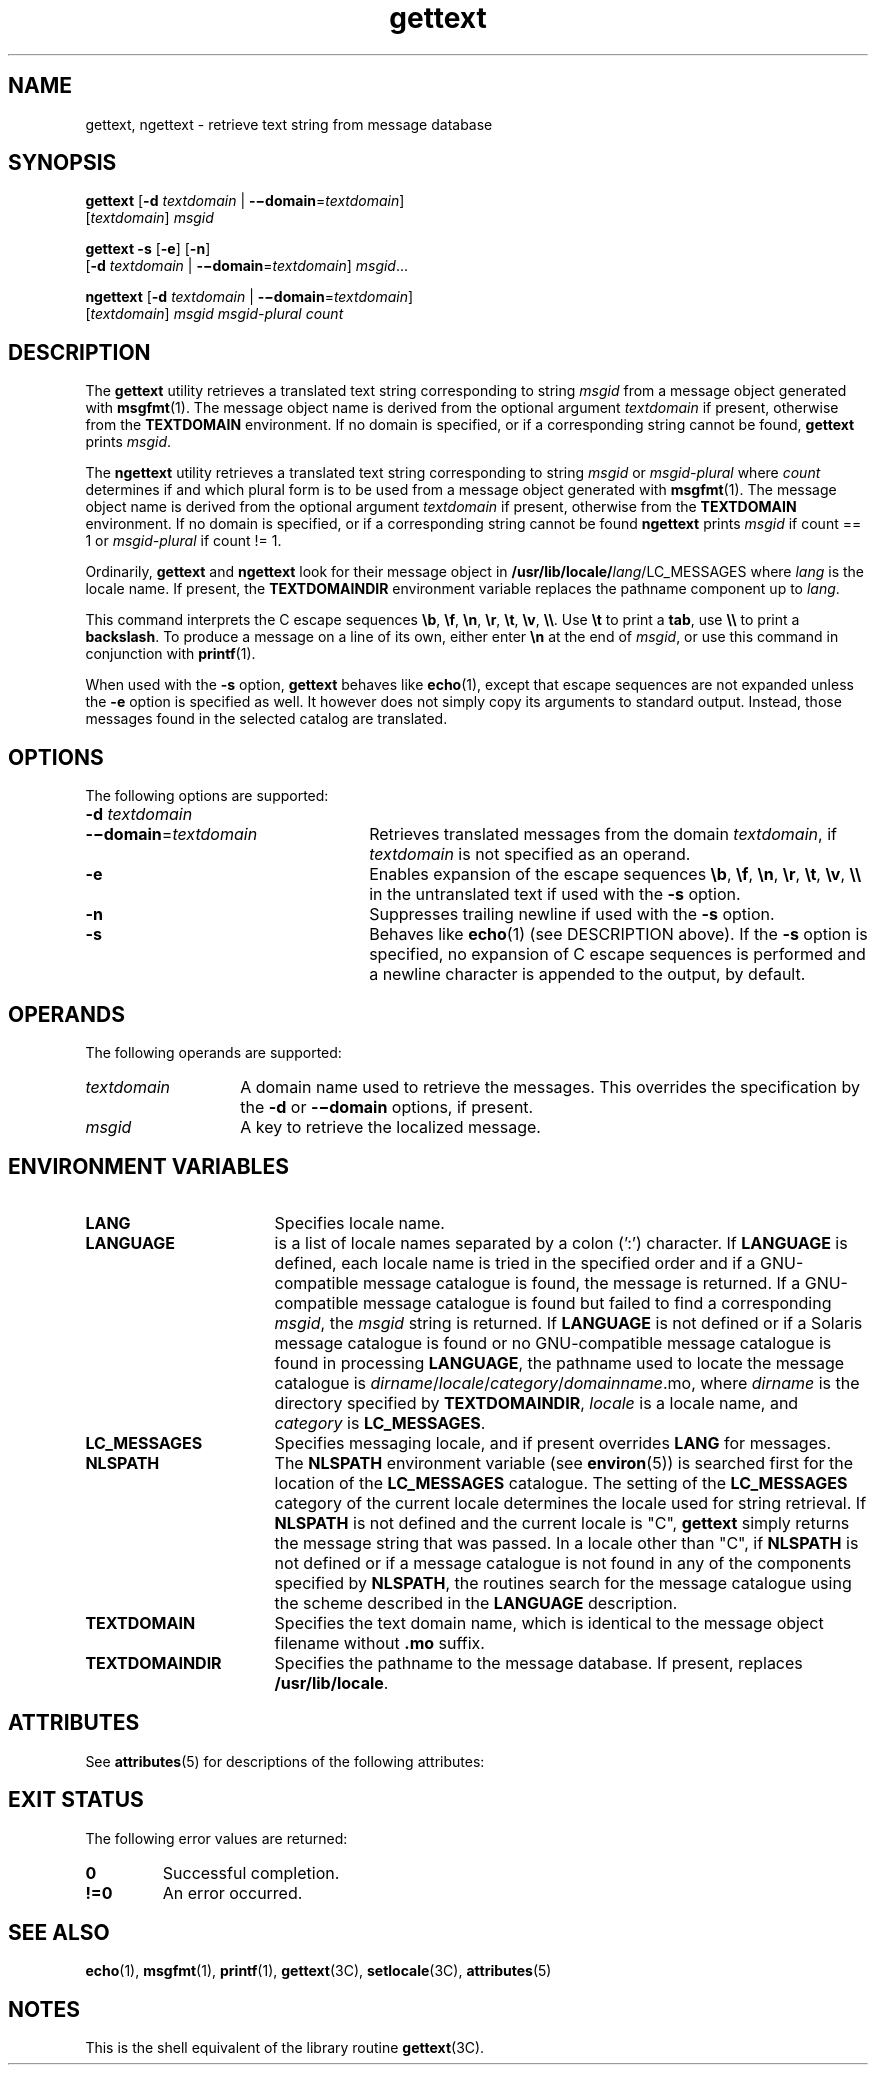 '\" te
.\" Copyright (c) 2001, Sun Microsystems, Inc.  All Rights Reserved
.\" Copyright (c) 2012-2020, J. Schilling
.\" Copyright (c) 2013, Andreas Roehler
.\" CDDL HEADER START
.\"
.\" The contents of this file are subject to the terms of the
.\" Common Development and Distribution License ("CDDL"), version 1.0.
.\" You may only use this file in accordance with the terms of version
.\" 1.0 of the CDDL.
.\"
.\" A full copy of the text of the CDDL should have accompanied this
.\" source.  A copy of the CDDL is also available via the Internet at
.\" http://www.opensource.org/licenses/cddl1.txt
.\"
.\" When distributing Covered Code, include this CDDL HEADER in each
.\" file and include the License file at usr/src/OPENSOLARIS.LICENSE.
.\" If applicable, add the following below this CDDL HEADER, with the
.\" fields enclosed by brackets "[]" replaced with your own identifying
.\" information: Portions Copyright [yyyy] [name of copyright owner]
.\"
.\" CDDL HEADER END
.TH gettext 1 "27 Feb 2020" "SunOS 5.11" "User Commands"
.SH NAME
gettext, ngettext \- retrieve text string from message database
.SH SYNOPSIS
.LP
.nf
.BR gettext " [" "-d\c
.I " textdomain\c"
 | \c
.BR -\(midomain =\c
.I textdomain\c
]
.RI "     [" textdomain ] " msgid
.fi

.LP
.nf
.B gettext -s \c
.RB [ -e "] [" -n ]
.RB "     [" "-d \c"
.I textdomain\c
 | \c
.BR -\(midomain =\c
.IR textdomain "] \c"
.IR msgid ...
.fi

.LP
.nf
.BR ngettext " [" "-d\c
.I " textdomain\c"
 | \c
.BR -\(midomain =\c
.I textdomain\c
]
.RI "     [" textdomain ] " msgid msgid-plural count
.fi

.SH DESCRIPTION
.sp
.LP
The
.B gettext
utility retrieves a translated text string corresponding
to string
.I msgid
from a message object generated with
.BR msgfmt (1).
The message object name is derived from the optional argument
.I textdomain
if present, otherwise from the
.B TEXTDOMAIN
environment. If no domain is specified, or if a corresponding string cannot
be found,
.B gettext
prints
.IR msgid .
.sp
.LP
The
.B ngettext
utility retrieves a translated text string corresponding
to string
.I msgid
or
.I msgid-plural
where
.I count
determines if and which plural form is to be used
from a message object generated with
.BR msgfmt (1).
The message object name is derived from the optional argument
.I textdomain
if present, otherwise from the
.B TEXTDOMAIN
environment.
If no domain is specified, or if a corresponding string cannot be found
.B ngettext
prints
.I msgid
if count == 1 or
.I msgid-plural
if count != 1.

.sp
.LP
Ordinarily,
.B gettext
and
.B ngettext
look for their message object in
.BI /usr/lib/locale/ lang\c
/LC_MESSAGES
where
.I lang
is the locale
name. If present, the
.B TEXTDOMAINDIR
environment variable replaces the
pathname component up to
.IR lang .
.sp
.LP
This command interprets the C escape sequences 
.BR \eb ,
.BR \ef ,
.BR \en ,
.BR \er ,
.BR \et ,
.BR \ev ,
.BR \e\e .
Use
.B \et
to print a
.BR tab ,
use
.B \e\e
to print a
.BR backslash .
To produce a message on a line of its own,
either enter
.B \en
at the end of
.IR msgid ,
or use this command in
conjunction with
.BR printf (1).
.sp
.LP
When used with the
.B \-s
option,
.B gettext
behaves like
.BR echo (1),
except that escape sequences are not expanded unless the
.B \-e
option is specified as well.
It however does not simply copy its arguments to standard output.
Instead, those messages found in the selected catalog are translated.
.SH OPTIONS
.sp
.LP
The following options are supported:
.sp
.ne 2
.TP 26n
.PD 0
.BI -d " textdomain
.TP
.BI -\(midomain\fR= textdomain
.PD
Retrieves translated messages from the domain
.IR textdomain ,
if
.I textdomain
is not specified as an operand.

.sp
.ne 2
.TP
.B -e
Enables expansion of the escape sequences
.BR \eb ,
.BR \ef ,
.BR \en ,
.BR \er ,
.BR \et ,
.BR \ev ,
.B \e\e
in the untranslated text if used with the
.BR -s
option.

.sp
.ne 2
.TP
.B -n
Suppresses trailing newline if used with the
.B -s
option.

.sp
.ne 2
.TP
.B -s
Behaves like
.BR echo (1)
(see DESCRIPTION above). If the
.B -s
option
is specified, no expansion of C escape sequences is performed and a newline
character is appended to the output, by default.

.SH OPERANDS
.sp
.LP
The following operands are supported:
.sp
.ne 2
.TP 14n
.I textdomain
A domain name used to retrieve the messages. This overrides the
specification by the
.B -d
or
.B -\(midomain
options, if present.

.sp
.ne 2
.TP
.I msgid
A key to retrieve the localized message.

.SH ENVIRONMENT VARIABLES
.sp
.ne 2
.TP 17n
.B LANG
Specifies locale name.

.sp
.ne 2
.TP 17n
.B LANGUAGE
is a
list of locale names separated by a colon (':') character.  If
.B LANGUAGE
is defined, each locale name is tried in the specified order and if a
GNU-compatible message catalogue is found, the message is returned.  If a
GNU-compatible message catalogue is found but failed to find a corresponding
.IR msgid ,
the
.I msgid
string is returned. If
.B LANGUAGE
is not
defined or if a Solaris message catalogue is found or no GNU-compatible
message catalogue is found in processing
.BR LANGUAGE ,
the pathname used to
locate the message catalogue is
.IR dirname / locale / category /\c
.IR domainname .mo,
where
.I dirname
is the directory specified by
.BR TEXTDOMAINDIR ,
.I locale
is a locale name, and
.I category
is
.BR LC_MESSAGES .

.sp
.ne 2
.TP
.B LC_MESSAGES
Specifies messaging locale, and if present overrides
.B LANG
for
messages.

.sp
.ne 2
.TP
.B NLSPATH
The
.B NLSPATH
environment variable (see
.BR environ (5))
is searched
first for the location of the
.B LC_MESSAGES
catalogue. The setting of the
.B LC_MESSAGES
category of the current locale determines the locale used
for string retrieval.
If
.B NLSPATH
is not defined and the current locale is "C",
.B gettext
simply returns the message string that was passed. 
In a locale other than "C", if
.B NLSPATH
is not defined or
if a message catalogue is not found in any of the components specified by
.BR NLSPATH ,
the routines search for the message catalogue using the scheme
described in the
.B LANGUAGE
description.

.sp
.ne 2
.TP
.B TEXTDOMAIN
Specifies the text domain name, which is identical to the message object
filename without
.B \&.mo
suffix.

.sp
.ne 2
.TP
.B TEXTDOMAINDIR
Specifies the pathname to the message database. If present, replaces
.BR /usr/lib/locale .

.SH ATTRIBUTES
.sp
.LP
See
.BR attributes (5)
for descriptions of the following attributes:
.sp

.SH "EXIT STATUS
.LP
The following error values are returned:
.sp
.TP
.B 0
Successful completion.
.TP
.B !=0
An error occurred.

.sp
.TS
tab() box;
cw(2.75i) |cw(2.75i)
lw(2.75i) |lw(2.75i)
.
ATTRIBUTE TYPEATTRIBUTE VALUE
_
AvailabilitySUNWcsu
.TE

.SH SEE ALSO
.sp
.LP
.BR echo (1),
.BR msgfmt (1),
.BR printf (1),
.BR gettext (3C),
.BR setlocale (3C),
.BR attributes (5)
.SH NOTES
.sp
.LP
This is the shell equivalent of the library routine
.BR gettext (3C).
